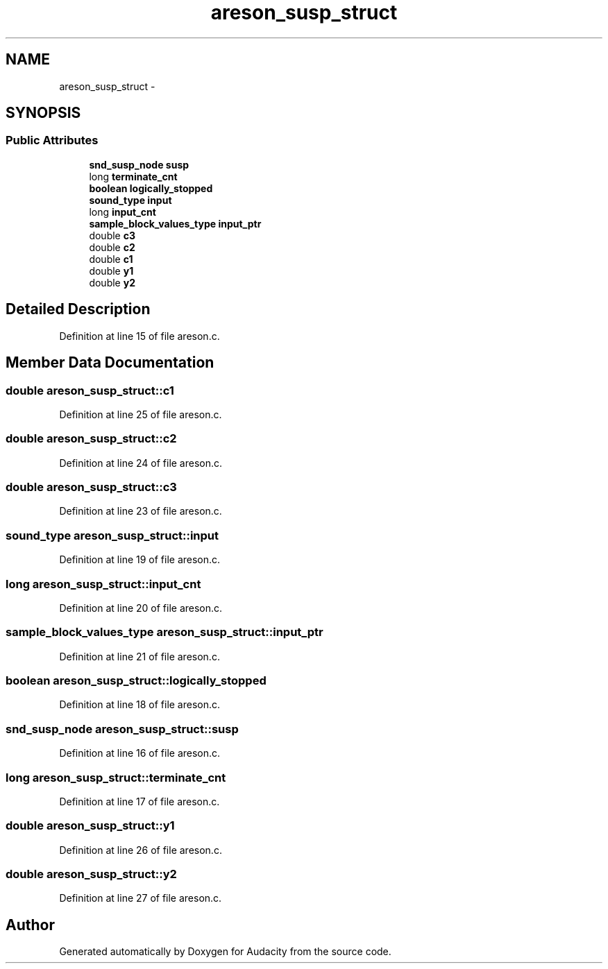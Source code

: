 .TH "areson_susp_struct" 3 "Thu Apr 28 2016" "Audacity" \" -*- nroff -*-
.ad l
.nh
.SH NAME
areson_susp_struct \- 
.SH SYNOPSIS
.br
.PP
.SS "Public Attributes"

.in +1c
.ti -1c
.RI "\fBsnd_susp_node\fP \fBsusp\fP"
.br
.ti -1c
.RI "long \fBterminate_cnt\fP"
.br
.ti -1c
.RI "\fBboolean\fP \fBlogically_stopped\fP"
.br
.ti -1c
.RI "\fBsound_type\fP \fBinput\fP"
.br
.ti -1c
.RI "long \fBinput_cnt\fP"
.br
.ti -1c
.RI "\fBsample_block_values_type\fP \fBinput_ptr\fP"
.br
.ti -1c
.RI "double \fBc3\fP"
.br
.ti -1c
.RI "double \fBc2\fP"
.br
.ti -1c
.RI "double \fBc1\fP"
.br
.ti -1c
.RI "double \fBy1\fP"
.br
.ti -1c
.RI "double \fBy2\fP"
.br
.in -1c
.SH "Detailed Description"
.PP 
Definition at line 15 of file areson\&.c\&.
.SH "Member Data Documentation"
.PP 
.SS "double areson_susp_struct::c1"

.PP
Definition at line 25 of file areson\&.c\&.
.SS "double areson_susp_struct::c2"

.PP
Definition at line 24 of file areson\&.c\&.
.SS "double areson_susp_struct::c3"

.PP
Definition at line 23 of file areson\&.c\&.
.SS "\fBsound_type\fP areson_susp_struct::input"

.PP
Definition at line 19 of file areson\&.c\&.
.SS "long areson_susp_struct::input_cnt"

.PP
Definition at line 20 of file areson\&.c\&.
.SS "\fBsample_block_values_type\fP areson_susp_struct::input_ptr"

.PP
Definition at line 21 of file areson\&.c\&.
.SS "\fBboolean\fP areson_susp_struct::logically_stopped"

.PP
Definition at line 18 of file areson\&.c\&.
.SS "\fBsnd_susp_node\fP areson_susp_struct::susp"

.PP
Definition at line 16 of file areson\&.c\&.
.SS "long areson_susp_struct::terminate_cnt"

.PP
Definition at line 17 of file areson\&.c\&.
.SS "double areson_susp_struct::y1"

.PP
Definition at line 26 of file areson\&.c\&.
.SS "double areson_susp_struct::y2"

.PP
Definition at line 27 of file areson\&.c\&.

.SH "Author"
.PP 
Generated automatically by Doxygen for Audacity from the source code\&.
